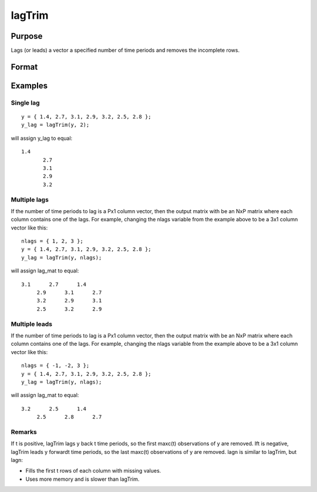 
lagTrim
==============================================

Purpose
----------------

Lags (or leads) a vector a specified number of time periods and removes the incomplete rows.

Format
----------------
.. function:: lagTrim(y,  t)

    :param y: Nx1 vector.
    :type y: TODO

    :param t: number of time periods.
    :type t: scalar or Px1 vector

    :returns: y (*NxP matrix*), y lagged  t periods.

Examples
----------------

Single lag
++++++++++

::

    y = { 1.4, 2.7, 3.1, 2.9, 3.2, 2.5, 2.8 };
    y_lag = lagTrim(y, 2);

will assign y_lag to equal:

::

    1.4 
           2.7 
           3.1 
           2.9 
           3.2

Multiple lags
+++++++++++++

If the number of time periods to lag is a Px1 column vector, then the output matrix with be an NxP matrix where each column contains one of the lags. For example, changing the nlags variable from the example above to be a 3x1 column vector like this:

::

    nlags = { 1, 2, 3 };
    y = { 1.4, 2.7, 3.1, 2.9, 3.2, 2.5, 2.8 };
    y_lag = lagTrim(y, nlags);

will assign lag_mat to equal:

::

    3.1      2.7      1.4 
         2.9      3.1      2.7 
         3.2      2.9      3.1 
         2.5      3.2      2.9

Multiple leads
++++++++++++++

If the number of time periods to lag is a Px1 column vector, then the output matrix with be an NxP matrix where each column contains one of the lags. For example, changing the nlags variable from the example above to be a 3x1 column vector like this:

::

    nlags = { -1, -2, 3 };
    y = { 1.4, 2.7, 3.1, 2.9, 3.2, 2.5, 2.8 };
    y_lag = lagTrim(y, nlags);

will assign lag_mat to equal:

::

    3.2      2.5      1.4 
         2.5      2.8      2.7

Remarks
+++++++

If t is positive, lagTrim lags y back t time periods, so the first
maxc(t) observations of y are removed.
Ift is negative, lagTrim leads y forwardt time periods, so the last
maxc(t) observations of y are removed.
lagn is similar to lagTrim, but lagn:

-  Fills the first t rows of each column with missing values.
-  Uses more memory and is slower than lagTrim.

.. seealso:: Functions :func:`lagn`
